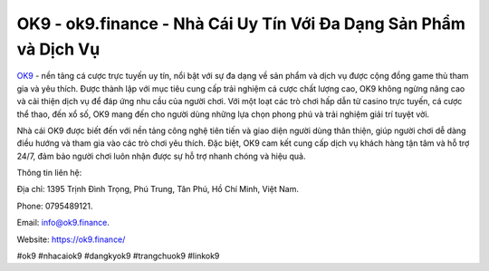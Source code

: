OK9 - ok9.finance - Nhà Cái Uy Tín Với Đa Dạng Sản Phẩm và Dịch Vụ
===================================

`OK9 <https://ok9.finance/>`_ - nền tảng cá cược trực tuyến uy tín, nổi bật với sự đa dạng về sản phẩm và dịch vụ được cộng đồng game thủ tham gia và yêu thích. Được thành lập với mục tiêu cung cấp trải nghiệm cá cược chất lượng cao, OK9 không ngừng nâng cao và cải thiện dịch vụ để đáp ứng nhu cầu của người chơi. Với một loạt các trò chơi hấp dẫn từ casino trực tuyến, cá cược thể thao, đến xổ số, OK9 mang đến cho người dùng những lựa chọn phong phú và trải nghiệm giải trí tuyệt vời.

Nhà cái OK9 được biết đến với nền tảng công nghệ tiên tiến và giao diện người dùng thân thiện, giúp người chơi dễ dàng điều hướng và tham gia vào các trò chơi yêu thích. Đặc biệt, OK9 cam kết cung cấp dịch vụ khách hàng tận tâm và hỗ trợ 24/7, đảm bảo người chơi luôn nhận được sự hỗ trợ nhanh chóng và hiệu quả.

Thông tin liên hệ: 

Địa chỉ: 1395 Trịnh Đình Trọng, Phú Trung, Tân Phú, Hồ Chí Minh, Việt Nam. 

Phone: 0795489121. 

Email: info@ok9.finance. 

Website: https://ok9.finance/

#ok9 #nhacaiok9 #dangkyok9 #trangchuok9 #linkok9 
